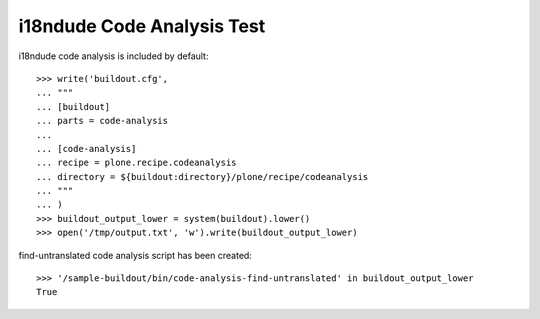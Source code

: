 i18ndude Code Analysis Test
==========================

i18ndude code analysis is included by default::

    >>> write('buildout.cfg',
    ... """
    ... [buildout]
    ... parts = code-analysis
    ...
    ... [code-analysis]
    ... recipe = plone.recipe.codeanalysis
    ... directory = ${buildout:directory}/plone/recipe/codeanalysis
    ... """
    ... )
    >>> buildout_output_lower = system(buildout).lower()
    >>> open('/tmp/output.txt', 'w').write(buildout_output_lower)

find-untranslated code analysis script has been created::

    >>> '/sample-buildout/bin/code-analysis-find-untranslated' in buildout_output_lower
    True
